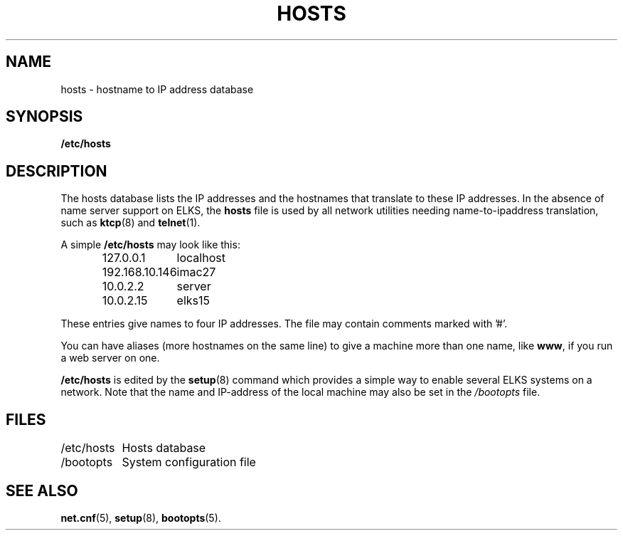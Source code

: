 .TH HOSTS 5
.SH NAME
hosts \- hostname to IP address database
.SH SYNOPSIS
.B /etc/hosts
.SH DESCRIPTION
The hosts database lists the IP addresses and the hostnames that translate
to these IP addresses. In the absence of name server support on ELKS,
the 
.B hosts
file is used by all network utilities needing name-to-ipaddress translation,
such as
.BR ktcp (8)
and
.BR telnet (1).
.PP
A simple
.B /etc/hosts
may look like this:
.PP
.RS
.ta +15n
.nf
127.0.0.1	localhost
192.168.10.146	imac27
10.0.2.2	server
10.0.2.15	elks15
.fi
.RE
.PP
These entries give names to four IP addresses.  The file may contain
comments marked with '#'.
.PP
You can have aliases (more hostnames on the same line) to give a machine
more than one name, like
.BR www ,
if you run a web server on one.
.PP
.B /etc/hosts
is edited by the 
.BR setup (8)
command which provides a simple way to enable several ELKS systems on a network.
Note that the name and IP-address of the local machine may also be set in the
.I /bootopts
file.

.SH FILES
.nf
/etc/hosts	Hosts database
/bootopts	System configuration file
.fi
.SH "SEE ALSO"
.BR net.cnf (5),
.BR setup (8),
.BR bootopts (5).
